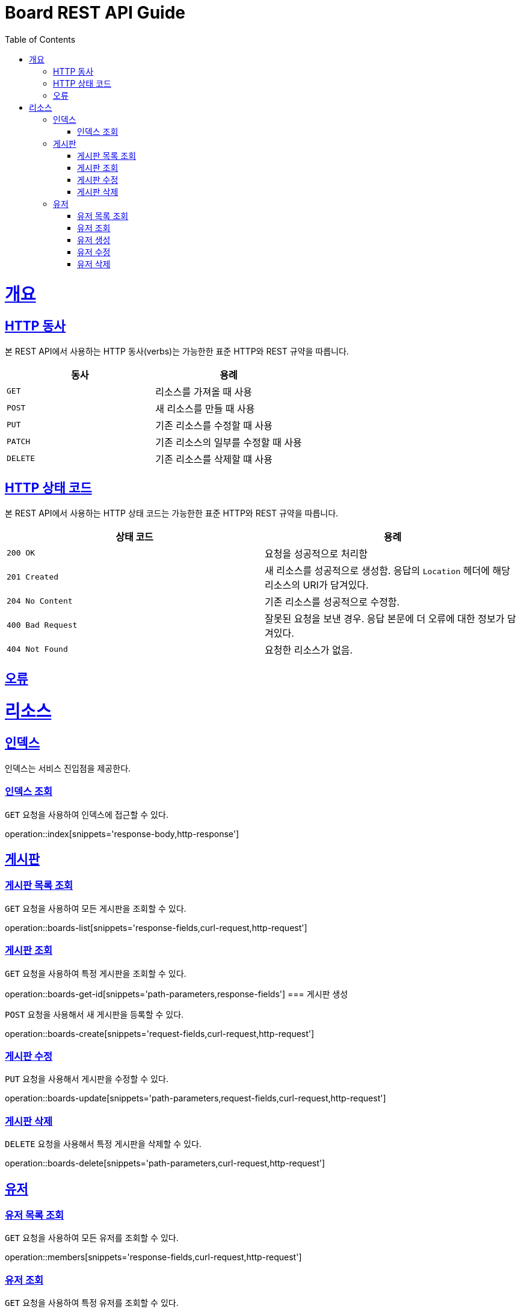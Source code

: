 = Board REST API Guide
:doctype: book
:icons: font
:source-highlighter: highlightjs
:toc: left
:toclevels: 4
:sectlinks:
:operation-curl-request-title: Example request
:operation-http-response-title: Example response

[[overview]]
= 개요

[[overview-http-verbs]]
== HTTP 동사

본 REST API에서 사용하는 HTTP 동사(verbs)는 가능한한 표준 HTTP와 REST 규약을 따릅니다.

|===
| 동사 | 용례

| `GET`
| 리소스를 가져올 때 사용

| `POST`
| 새 리소스를 만들 때 사용

| `PUT`
| 기존 리소스를 수정할 때 사용

| `PATCH`
| 기존 리소스의 일부를 수정할 때 사용

| `DELETE`
| 기존 리소스를 삭제할 떄 사용
|===

[[overview-http-status-codes]]
== HTTP 상태 코드

본 REST API에서 사용하는 HTTP 상태 코드는 가능한한 표준 HTTP와 REST 규약을 따릅니다.

|===
| 상태 코드 | 용례

| `200 OK`
| 요청을 성공적으로 처리함

| `201 Created`
| 새 리소스를 성공적으로 생성함. 응답의 `Location` 헤더에 해당 리소스의 URI가 담겨있다.

| `204 No Content`
| 기존 리소스를 성공적으로 수정함.

| `400 Bad Request`
| 잘못된 요청을 보낸 경우. 응답 본문에 더 오류에 대한 정보가 담겨있다.

| `404 Not Found`
| 요청한 리소스가 없음.
|===

[[overview-errors]]
== 오류

[[resources]]
= 리소스

[[resources-index]]
== 인덱스

인덱스는 서비스 진입점을 제공한다.

=== 인덱스 조회

`GET` 요청을 사용하여 인덱스에 접근할 수 있다.

operation::index[snippets='response-body,http-response']

== 게시판

=== 게시판 목록 조회

`GET` 요청을 사용하여 모든 게시판을 조회할 수 있다.

operation::boards-list[snippets='response-fields,curl-request,http-request']

=== 게시판 조회

`GET` 요청을 사용하여 특정 게시판을 조회할 수 있다.

operation::boards-get-id[snippets='path-parameters,response-fields']
=== 게시판 생성

`POST` 요청을 사용해서 새 게시판을 등록할 수 있다.

operation::boards-create[snippets='request-fields,curl-request,http-request']

=== 게시판 수정

`PUT` 요청을 사용해서 게시판을 수정할 수 있다.

operation::boards-update[snippets='path-parameters,request-fields,curl-request,http-request']

=== 게시판 삭제

`DELETE` 요청을 사용해서 특정 게시판을 삭제할 수 있다.

operation::boards-delete[snippets='path-parameters,curl-request,http-request']

== 유저

=== 유저 목록 조회

`GET` 요청을 사용하여 모든 유저를 조회할 수 있다.

operation::members[snippets='response-fields,curl-request,http-request']

=== 유저 조회

`GET` 요청을 사용하여 특정 유저를 조회할 수 있다.

operation::find-member[snippets='path-parameters,response-fields']

=== 유저 생성

`POST` 요청을 사용해서 새 유저를 등록할 수 있다.

operation::create-member[snippets='request-fields,curl-request,http-request']

=== 유저 수정

`PUT` 요청을 사용해서 유저를 수정할 수 있다.

operation::update-member[snippets='path-parameters,request-fields,curl-request,http-request']

=== 유저 삭제

`DELETE` 요청을 사용해서 특정 유저를 삭제할 수 있다.

operation::delete-member[snippets='path-parameters,curl-request,http-request']